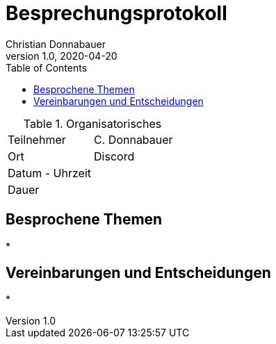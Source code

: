 = Besprechungsprotokoll
Christian Donnabauer
1.0, 2020-04-20
ifndef::imagesdir[:imagesdir: images]
:icons: font
:toc: left

.Organisatorisches
|===

|Teilnehmer |C. Donnabauer
|Ort|Discord
|Datum - Uhrzeit|
|Dauer|
|===

== Besprochene Themen

*

== Vereinbarungen und Entscheidungen

*